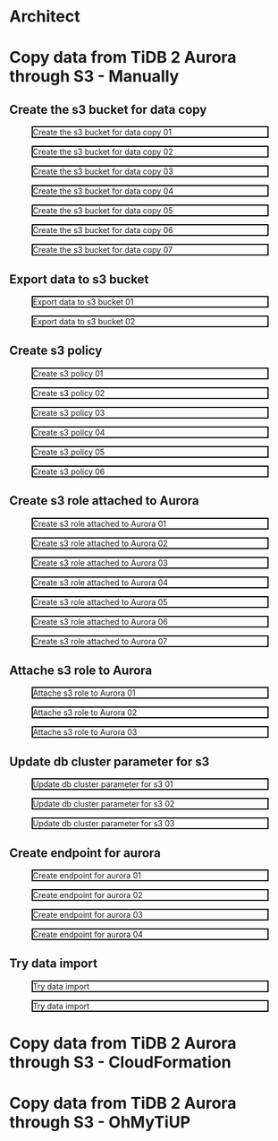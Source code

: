 * Architect
* Copy data from TiDB 2 Aurora through S3 - Manually
** Create the s3 bucket for data copy
   #+CAPTION: Create the s3 bucket for data copy 01
   #+attr_html: :width 800px :style border:2px solid black;
   #+attr_latex: :width 800px
   [[./png/copyDataTiDB2AuroraS3/01.s3.bucket.01.png]]
   #+CAPTION: Create the s3 bucket for data copy 02
   #+attr_html: :width 800px :style border:2px solid black;
   #+attr_latex: :width 800px
   [[./png/copyDataTiDB2AuroraS3/01.s3.bucket.02.png]]
   #+CAPTION: Create the s3 bucket for data copy 03
   #+attr_html: :width 800px :style border:2px solid black;
   #+attr_latex: :width 800px
   [[./png/copyDataTiDB2AuroraS3/01.s3.bucket.03.png]]
   #+CAPTION: Create the s3 bucket for data copy 04
   #+attr_html: :width 800px :style border:2px solid black;
   #+attr_latex: :width 800px
   [[./png/copyDataTiDB2AuroraS3/01.s3.bucket.04.png]]
   #+CAPTION: Create the s3 bucket for data copy 05
   #+attr_html: :width 800px :style border:2px solid black;
   #+attr_latex: :width 800px
   [[./png/copyDataTiDB2AuroraS3/01.s3.bucket.05.png]]
   #+CAPTION: Create the s3 bucket for data copy 06
   #+attr_html: :width 800px :style border:2px solid black;
   #+attr_latex: :width 800px
   [[./png/copyDataTiDB2AuroraS3/01.s3.bucket.06.png]]
   #+CAPTION: Create the s3 bucket for data copy 07
   #+attr_html: :width 800px :style border:2px solid black;
   #+attr_latex: :width 800px
   [[./png/copyDataTiDB2AuroraS3/01.s3.bucket.07.png]]
** Export data to s3 bucket
   #+CAPTION: Export data to s3 bucket 01
   #+attr_html: :width 800px :style border:2px solid black;
   #+attr_latex: :width 800px
   [[./png/copyDataTiDB2AuroraS3/02.data.export.s3.01.png]]
    #+CAPTION: Export data to s3 bucket 02
   #+attr_html: :width 800px :style border:2px solid black;
   #+attr_latex: :width 800px
   [[./png/copyDataTiDB2AuroraS3/02.data.export.s3.02.png]]
** Create s3 policy
   #+CAPTION: Create s3 policy 01
   #+attr_html: :width 800px :style border:2px solid black;
   #+attr_latex: :width 800px
   [[./png/copyDataTiDB2AuroraS3/03.policy.01.png]]
   #+CAPTION: Create s3 policy 02
   #+attr_html: :width 800px :style border:2px solid black;
   #+attr_latex: :width 800px
   [[./png/copyDataTiDB2AuroraS3/03.policy.02.png]]
   #+CAPTION: Create s3 policy 03
   #+attr_html: :width 800px :style border:2px solid black;
   #+attr_latex: :width 800px
   [[./png/copyDataTiDB2AuroraS3/03.policy.03.png]]
   #+CAPTION: Create s3 policy 04
   #+attr_html: :width 800px :style border:2px solid black;
   #+attr_latex: :width 800px
   [[./png/copyDataTiDB2AuroraS3/03.policy.04.png]]
   #+CAPTION: Create s3 policy 05
   #+attr_html: :width 800px :style border:2px solid black;
   #+attr_latex: :width 800px
   [[./png/copyDataTiDB2AuroraS3/03.policy.05.png]]
   #+CAPTION: Create s3 policy 06
   #+attr_html: :width 800px :style border:2px solid black;
   #+attr_latex: :width 800px
   [[./png/copyDataTiDB2AuroraS3/03.policy.06.png]]
** Create s3 role attached to Aurora
   #+CAPTION: Create s3 role attached to Aurora 01
   #+attr_html: :width 800px :style border:2px solid black;
   #+attr_latex: :width 800px
   [[./png/copyDataTiDB2AuroraS3/04.role.01.png]]
   #+CAPTION: Create s3 role attached to Aurora 02
   #+attr_html: :width 800px :style border:2px solid black;
   #+attr_latex: :width 800px
   [[./png/copyDataTiDB2AuroraS3/04.role.02.png]]
   #+CAPTION: Create s3 role attached to Aurora 03
   #+attr_html: :width 800px :style border:2px solid black;
   #+attr_latex: :width 800px
   [[./png/copyDataTiDB2AuroraS3/04.role.03.png]]
   #+CAPTION: Create s3 role attached to Aurora 04
   #+attr_html: :width 800px :style border:2px solid black;
   #+attr_latex: :width 800px
   [[./png/copyDataTiDB2AuroraS3/04.role.04.png]]
   #+CAPTION: Create s3 role attached to Aurora 05
   #+attr_html: :width 800px :style border:2px solid black;
   #+attr_latex: :width 800px
   [[./png/copyDataTiDB2AuroraS3/04.role.05.png]]
   #+CAPTION: Create s3 role attached to Aurora 06
   #+attr_html: :width 800px :style border:2px solid black;
   #+attr_latex: :width 800px
   [[./png/copyDataTiDB2AuroraS3/04.role.06.png]]
   #+CAPTION: Create s3 role attached to Aurora 07
   #+attr_html: :width 800px :style border:2px solid black;
   #+attr_latex: :width 800px
   [[./png/copyDataTiDB2AuroraS3/04.role.07.png]]
** Attache s3 role to Aurora
   #+CAPTION: Attache s3 role to Aurora 01
   #+attr_html: :width 800px :style border:2px solid black;
   #+attr_latex: :width 800px
   [[./png/copyDataTiDB2AuroraS3/05.rds.role.01.png]]
   #+CAPTION: Attache s3 role to Aurora 02
   #+attr_html: :width 800px :style border:2px solid black;
   #+attr_latex: :width 800px
   [[./png/copyDataTiDB2AuroraS3/05.rds.role.02.png]]
   #+CAPTION: Attache s3 role to Aurora 03
   #+attr_html: :width 800px :style border:2px solid black;
   #+attr_latex: :width 800px
   [[./png/copyDataTiDB2AuroraS3/05.rds.role.03.png]]   
** Update db cluster parameter for s3
   #+CAPTION: Update db cluster parameter for s3 01
   #+attr_html: :width 800px :style border:2px solid black;
   #+attr_latex: :width 800px
   [[./png/copyDataTiDB2AuroraS3/06.cluster.param.01.png]]
   #+CAPTION: Update db cluster parameter for s3 02
   #+attr_html: :width 800px :style border:2px solid black;
   #+attr_latex: :width 800px
   [[./png/copyDataTiDB2AuroraS3/06.cluster.param.02.png]]
   #+CAPTION: Update db cluster parameter for s3 03
   #+attr_html: :width 800px :style border:2px solid black;
   #+attr_latex: :width 800px
   [[./png/copyDataTiDB2AuroraS3/06.cluster.param.03.png]]   
** Create endpoint for aurora
   #+CAPTION: Create endpoint for aurora 01
   #+attr_html: :width 800px :style border:2px solid black;
   #+attr_latex: :width 800px
   [[./png/copyDataTiDB2AuroraS3/07.rds.endpoint.01.png]]
   #+CAPTION: Create endpoint for aurora 02
   #+attr_html: :width 800px :style border:2px solid black;
   #+attr_latex: :width 800px
   [[./png/copyDataTiDB2AuroraS3/07.rds.endpoint.02.png]]
   #+CAPTION: Create endpoint for aurora 03
   #+attr_html: :width 800px :style border:2px solid black;
   #+attr_latex: :width 800px
   [[./png/copyDataTiDB2AuroraS3/07.rds.endpoint.03.png]]
   #+CAPTION: Create endpoint for aurora 04
   #+attr_html: :width 800px :style border:2px solid black;
   #+attr_latex: :width 800px
   [[./png/copyDataTiDB2AuroraS3/07.rds.endpoint.04.png]]   
** Try data import
   #+CAPTION: Try data import 
   #+attr_html: :width 800px :style border:2px solid black;
   #+attr_latex: :width 800px
   [[./png/copyDataTiDB2AuroraS3/08.import.from.s3.01.png]]
   #+CAPTION: Try data import 
   #+attr_html: :width 800px :style border:2px solid black;
   #+attr_latex: :width 800px
   [[./png/copyDataTiDB2AuroraS3/08.import.from.s3.02.png]]
* Copy data from TiDB 2 Aurora through S3 - CloudFormation
* Copy data from TiDB 2 Aurora through S3 - OhMyTiUP
  #+html: <p align="center"><img src="./png/copyDataTiDB2AuroraS3/08.import.from.s3.02.png" /></p>
